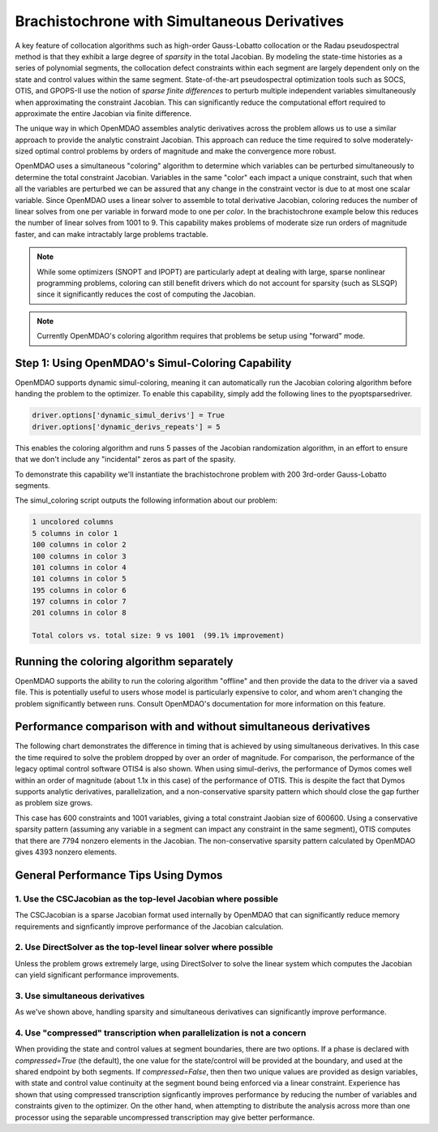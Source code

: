 =============================================
Brachistochrone with Simultaneous Derivatives
=============================================

A key feature of collocation algorithms such as high-order Gauss-Lobatto collocation or the
Radau pseudospectral method is that they exhibit a large degree of *sparsity* in the total
Jacobian.  By modeling the state-time histories as a series of polynomial segments, the collocation
defect constraints within each segment are largely dependent only on the state and control values
within the same segment.  State-of-the-art pseudospectral optimization tools such as SOCS, OTIS,
and GPOPS-II use the notion of *sparse finite differences* to perturb multiple independent variables
simultaneously when approximating the constraint Jacobian.  This can significantly reduce the
computational effort required to approximate the entire Jacobian via finite difference.

The unique way in which OpenMDAO assembles analytic derivatives across the problem allows us to
use a similar approach to provide the analytic constraint Jacobian.  This approach can reduce the time
required to solve moderately-sized optimal control problems by orders of magnitude and make the
convergence more robust.

OpenMDAO uses a simultaneous "coloring" algorithm to determine which variables can be perturbed
simultaneously to determine the total constraint Jacobian.  Variables in the same "color" each
impact a unique constraint, such that when all the variables are perturbed we can be assured that
any change in the constraint vector is due to at most one scalar variable.  Since OpenMDAO uses
a linear solver to assemble to total derivative Jacobian, coloring reduces the number of linear
solves from one per variable in forward mode to one per *color*. In the brachistochrone example
below this reduces the number of linear solves from 1001 to 9.  This capability makes problems
of moderate size run orders of magnitude faster, and can make intractably large problems tractable.

.. note::
    While some optimizers (SNOPT and IPOPT) are particularly adept at dealing with large, sparse
    nonlinear programming problems, coloring can still benefit drivers which do not account for
    sparsity (such as SLSQP) since it significantly reduces the cost of computing the Jacobian.

.. note::
    Currently OpenMDAO's coloring algorithm requires that problems be setup using "forward" mode.

Step 1: Using OpenMDAO's Simul-Coloring Capability
==================================================

OpenMDAO supports dynamic simul-coloring, meaning it can automatically run the Jacobian coloring
algorithm before handing the problem to the optimizer.  To enable this capability, simply
add the following lines to the pyoptsparsedriver.

.. code-block::

    driver.options['dynamic_simul_derivs'] = True
    driver.options['dynamic_derivs_repeats'] = 5

This enables the coloring algorithm and runs 5 passes of the Jacobian randomization algorithm,
in an effort to ensure that we don't include any "incidental" zeros as part of the spasity.

To demonstrate this capability we'll instantiate the brachistochrone problem with 200 3rd-order Gauss-Lobatto segments.

.. embed-code::
    dymos.examples.brachistochrone.test.test_doc_brach_run_simul_derivs.TestBrachistochroneSimulDerivsRunExample.test_brachistochrone_for_docs_gauss_lobatto_simul_derivs
    :layout: code

The simul_coloring script outputs the following information about our problem:

.. code-block:: none

    1 uncolored columns
    5 columns in color 1
    100 columns in color 2
    100 columns in color 3
    101 columns in color 4
    101 columns in color 5
    195 columns in color 6
    197 columns in color 7
    201 columns in color 8

    Total colors vs. total size: 9 vs 1001  (99.1% improvement)

Running the coloring algorithm separately
=========================================

OpenMDAO supports the ability to run the coloring algorithm "offline" and then provide the
data to the driver via a saved file.  This is potentially useful to users whose model is particularly
expensive to color, and whom aren't changing the problem significantly between runs.  Consult
OpenMDAO's documentation for more information on this feature.

Performance comparison with and without simultaneous derivatives
================================================================

The following chart demonstrates the difference in timing that is achieved by
using simultaneous derivatives.  In this case the time required to solve the problem
dropped by over an order of magnitude.  For comparison, the performance of the
legacy optimal control software OTIS4 is also shown.  When using simul-derivs, the
performance of Dymos comes well within an order of magnitude (about 1.1x in this case) of
the performance of OTIS. This is despite the fact that Dymos supports analytic derivatives,
parallelization, and a non-conservative sparsity pattern which should close the gap further as
problem size grows.

This case has 600 constraints and 1001 variables, giving a total constraint Jaobian size of 600600.
Using a conservative sparsity pattern (assuming any variable in a segment can impact any constraint
in the same segment), OTIS computes that there are 7794 nonzero elements in the Jacobian.  The
non-conservative sparsity pattern calculated by OpenMDAO gives 4393 nonzero elements.

.. embed-code::
    source/examples/figures/simul_derivs_perf_chart.py
    :layout: plot

General Performance Tips Using Dymos
====================================

1. Use the CSCJacobian as the top-level Jacobian where possible
---------------------------------------------------------------

The CSCJacobian is a sparse Jacobian format used internally by OpenMDAO that can significantly
reduce memory requirements and signficantly improve performance of the Jacobian calculation.

2. Use DirectSolver as the top-level linear solver where possible
-----------------------------------------------------------------

Unless the problem grows extremely large, using DirectSolver to solve the linear system which
computes the Jacobian can yield significant performance improvements.

3. Use simultaneous derivatives
-------------------------------

As we've shown above, handling sparsity and simultaneous derivatives can significantly
improve performance.


4. Use "compressed" transcription when parallelization is not a concern
-----------------------------------------------------------------------

When providing the state and control values at segment boundaries, there are two options.
If a phase is declared with `compressed=True` (the default), the one value for the state/control
will be provided at the boundary, and used at the shared endpoint by both segments.
If `compressed=False`, then then two unique values are provided as design variables, with
state and control value continuity at the segment bound being enforced via a linear constraint.
Experience has shown that using compressed transcription signficantly improves performance by
reducing the number of variables and constraints given to the optimizer.  On the other hand,
when attempting to distribute the analysis across more than one processor using the separable
uncompressed transcription may give better performance.
